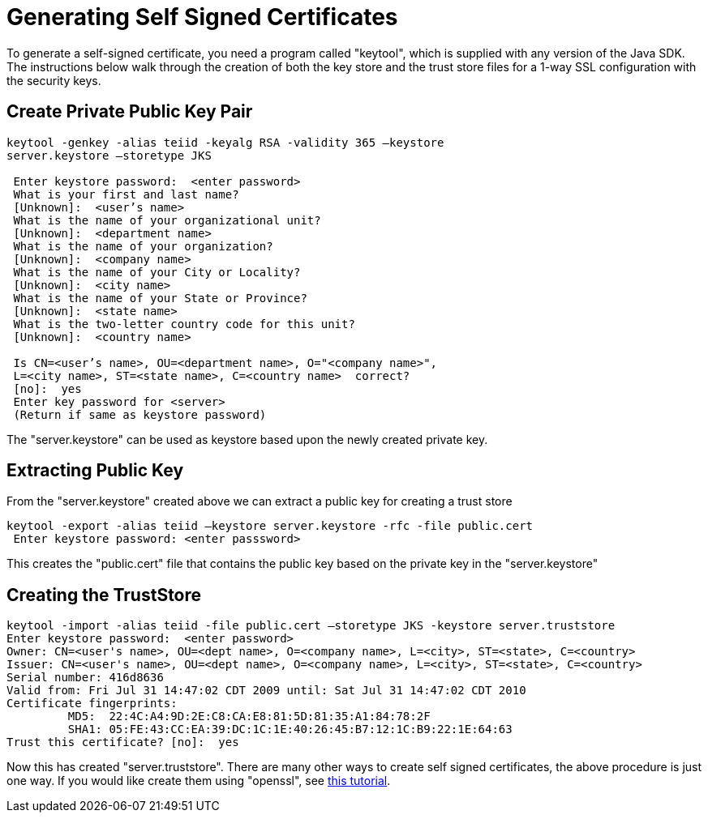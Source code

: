 
= Generating Self Signed Certificates

To generate a self-signed certificate, you need a program called "keytool", which is supplied with any version of the Java SDK. The instructions below walk through the creation of both the key store and the trust store files for a 1-way SSL configuration with the security keys.

== Create Private Public Key Pair

----
keytool -genkey -alias teiid -keyalg RSA -validity 365 –keystore
server.keystore –storetype JKS

 Enter keystore password:  <enter password>
 What is your first and last name?
 [Unknown]:  <user’s name>
 What is the name of your organizational unit?
 [Unknown]:  <department name>
 What is the name of your organization?
 [Unknown]:  <company name>
 What is the name of your City or Locality?
 [Unknown]:  <city name>
 What is the name of your State or Province?
 [Unknown]:  <state name>
 What is the two-letter country code for this unit?
 [Unknown]:  <country name> 

 Is CN=<user’s name>, OU=<department name>, O="<company name>",
 L=<city name>, ST=<state name>, C=<country name>  correct?
 [no]:  yes
 Enter key password for <server>
 (Return if same as keystore password)
----

The "server.keystore" can be used as keystore based upon the newly created private key.

== Extracting Public Key

From the "server.keystore" created above we can extract a public key for creating a trust store

----
keytool -export -alias teiid –keystore server.keystore -rfc -file public.cert
 Enter keystore password: <enter passsword>
----

This creates the "public.cert" file that contains the public key based on the private key in the "server.keystore"

== Creating the TrustStore

----
keytool -import -alias teiid -file public.cert –storetype JKS -keystore server.truststore
Enter keystore password:  <enter password> 
Owner: CN=<user's name>, OU=<dept name>, O=<company name>, L=<city>, ST=<state>, C=<country>
Issuer: CN=<user's name>, OU=<dept name>, O=<company name>, L=<city>, ST=<state>, C=<country>
Serial number: 416d8636
Valid from: Fri Jul 31 14:47:02 CDT 2009 until: Sat Jul 31 14:47:02 CDT 2010
Certificate fingerprints: 
         MD5:  22:4C:A4:9D:2E:C8:CA:E8:81:5D:81:35:A1:84:78:2F
         SHA1: 05:FE:43:CC:EA:39:DC:1C:1E:40:26:45:B7:12:1C:B9:22:1E:64:63
Trust this certificate? [no]:  yes
----

Now this has created "server.truststore". There are many other ways to create self signed certificates, the above procedure is just one way. If you would like create them using "openssl", see http://www.akadia.com/services/ssh_test_certificate.html[this tutorial].

